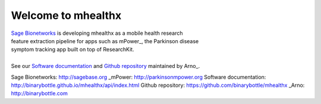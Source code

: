 ===================
Welcome to mhealthx
===================

| `Sage Bionetworks`_ is developing mhealthx as a mobile health research
| feature extraction pipeline for apps such as mPower_, the Parkinson disease 
| symptom tracking app built on top of ResearchKit.
| 
| See our `Software documentation`_ and `Github repository`_ maintained by Arno_.

..
  .. raw:: html
  <div id='r' style='width:400px; height:300px; margin:20px; align:center; background-color:black'></div>

_`Sage Bionetworks`: http://sagebase.org
_mPower: http://parkinsonmpower.org
_`Software documentation`: http://binarybottle.github.io/mhealthx/api/index.html
_`Github repository`: https://github.com/binarybottle/mhealthx
_Arno: http://binarybottle.com
